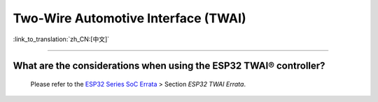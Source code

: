 Two-Wire Automotive Interface (TWAI)
====================================

:link_to_translation:`zh_CN:[中文]`

.. raw:: html

   <style>
   body {counter-reset: h2}
     h2 {counter-reset: h3}
     h2:before {counter-increment: h2; content: counter(h2) ". "}
     h3:before {counter-increment: h3; content: counter(h2) "." counter(h3) ". "}
     h2.nocount:before, h3.nocount:before, { content: ""; counter-increment: none }
   </style>

--------------

What are the considerations when using the ESP32 TWAI® controller?
-----------------------------------------------------------------------------------------------------------------------------------------------------------------------------------------------------

  Please refer to the `ESP32 Series SoC Errata <https://www.espressif.com/sites/default/files/documentation/esp32_errata_en.pdf>`_ > Section *ESP32 TWAI Errata*.
